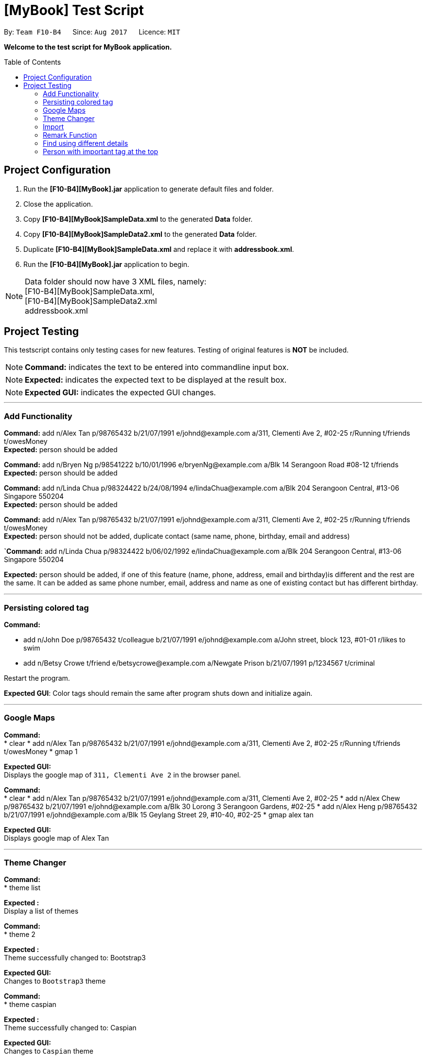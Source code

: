 = [MyBook] Test Script
:toc:
:toc-placement: preamble
:imagesDir: images
:stylesDir: stylesheets

By: `Team F10-B4`      Since: `Aug 2017`      Licence: `MIT`

*Welcome to the test script for MyBook application.*

== Project Configuration

1. Run the *[F10-B4][MyBook].jar* application to generate default files and folder. +
2. Close the application. +
3. Copy *[F10-B4][MyBook]SampleData.xml* to the generated *Data* folder. +
4. Copy *[F10-B4][MyBook]SampleData2.xml* to the generated *Data* folder. +
5. Duplicate *[F10-B4][MyBook]SampleData.xml* and replace it with *addressbook.xml*. +
6. Run the *[F10-B4][MyBook].jar* application to begin.

[NOTE]
Data folder should now have 3 XML files, namely: +
[F10-B4][MyBook]SampleData.xml, +
[F10-B4][MyBook]SampleData2.xml +
addressbook.xml


== Project Testing

This testscript contains only testing cases for new features. Testing of original features is **NOT** be included.

[NOTE]
**Command:** indicates the text to be entered into commandline input box.

[NOTE]
**Expected:** indicates the expected text to be displayed at the result box.

[NOTE]
**Expected GUI:** indicates the expected GUI changes.

---

=== Add Functionality

**Command:** add n/Alex Tan p/98765432 b/21/07/1991 e/johnd@example.com a/311, Clementi Ave 2, #02-25 r/Running t/friends t/owesMoney +
**Expected:** person should be added

**Command:** add n/Bryen Ng p/98541222 b/10/01/1996 e/bryenNg@example.com a/Blk 14 Serangoon Road #08-12 t/friends +
**Expected:** person should be added

**Command:** add n/Linda Chua p/98324422 b/24/08/1994 e/lindaChua@example.com a/Blk 204 Serangoon Central, #13-06 Singapore 550204 +
**Expected:** person should be added

**Command:** add n/Alex Tan p/98765432 b/21/07/1991 e/johnd@example.com a/311, Clementi Ave 2, #02-25 r/Running t/friends t/owesMoney +
**Expected:** person should not be added, duplicate contact (same name, phone, birthday, email and address)

**`Command:** add n/Linda Chua p/98324422 b/06/02/1992 e/lindaChua@example.com a/Blk 204 Serangoon Central, #13-06 Singapore 550204 +

**Expected:** person should be added, if one of this feature (name, phone, address, email and birthday)is different and the rest are the same. It can be added as
 same phone number, email, address and name as one of existing contact but has different birthday.

---

=== Persisting colored tag

**Command:**

* add n/John Doe p/98765432 t/colleague b/21/07/1991 e/johnd@example.com a/John street, block 123, #01-01 r/likes to swim
* add n/Betsy Crowe t/friend e/betsycrowe@example.com a/Newgate Prison b/21/07/1991 p/1234567 t/criminal

Restart the program.

**Expected GUI**: Color tags should remain the same after program shuts down and initialize again.

---

=== Google Maps

**Command:** +
* clear
* add n/Alex Tan p/98765432 b/21/07/1991 e/johnd@example.com a/311, Clementi Ave 2, #02-25 r/Running t/friends t/owesMoney
* gmap 1

**Expected GUI:** +
Displays the google map of `311, Clementi Ave 2` in the browser panel.

**Command:** +
* clear
* add n/Alex Tan p/98765432 b/21/07/1991 e/johnd@example.com a/311, Clementi Ave 2, #02-25
* add n/Alex Chew p/98765432 b/21/07/1991 e/johnd@example.com a/Blk 30 Lorong 3 Serangoon Gardens, #02-25
* add n/Alex Heng p/98765432 b/21/07/1991 e/johnd@example.com a/Blk 15 Geylang Street 29, #10-40, #02-25
* gmap alex tan

**Expected GUI:** +
Displays google map of Alex Tan

---

=== Theme Changer

**Command:** +
* theme list

**Expected :** +
Display a list of themes

**Command:** +
* theme 2

**Expected :** +
Theme successfully changed to: Bootstrap3

**Expected GUI:** +
Changes to `Bootstrap3` theme

**Command:** +
* theme caspian

**Expected :** +
Theme successfully changed to: Caspian

**Expected GUI:** +
Changes to `Caspian` theme

---

=== Import

**Command:** +
* clear
* import data/[F10-B4][MyBook]SampleData.xml

**Expected :** +
Addressbook successfully imported from: data/[F10-B4][MyBook]SampleData.xml

**Expected GUI:** +
Added 20 persons

---

=== Remark Function

**Command:** remark 1 r/Likes to drink coffee +
**Expected:** remark should be added

**Command:** remark 1 r/ +which
**Expected:** remark should be removed for the first person

---

=== Find using different details

* *Find `Tony Paker` and `Zed Toh` by `name`*
** Command: `finds n/Tony Zed`
** Expectation GUI: `Tony Paker` and `Zed Toh` listed.

* *Find `Tony Paker` and `Zed Toh` by `phone number`*
** Command: `list`
** Command: `finds p/82315756 9237841`
** Expectation GUI: `Tony Paker` and `Zed Toh` will be listed.

* *Find `Tony Paker` and `Zed Toh` by `email`*
** Command: `list`
** Command: `finds e/tonyparker@example.com zedtoh@example.com`
** Expectation GUI: `Tony Paker` and `Zed Toh` will be listed.

* *Find `Tony Paker` and `Zed Toh` by `tag`*
** Command: `list`
** Command: `finds t/[classmates] [friends]`
** Expectation GUI: `Tony Paker`, `Zed Toh` and 8 more people will be listed.

---

=== Person with important tag at the top

* *Make `Zed Toh` to be at the top of list
** Command: `list`
** Expected GUI: Note that `Zed Toh` is at the most bottom
** Command: `edit 20 t/friends Important `
** Command: `list`
** Expected GUI: `Zed Toh` appears at the top at index 1.

* *Make `Bernice Yu` to be at the top of list
** Command: `edit 3 t/Important friends`
** Command: `list`
** Expected GUI: Note that `Bernice Yu` is at index 1 and `Zed Toh` is at index 2

* *Make `David Li` to be in between `Bernice Yu and `Zed Toh`
** Command: `edit 5 t/Important family`
** Command: `list`
** Expected GUI: Note that `Bernice Yu` is at index 1, `David Li` is at index 2 and `Zed Toh` is at index 3
